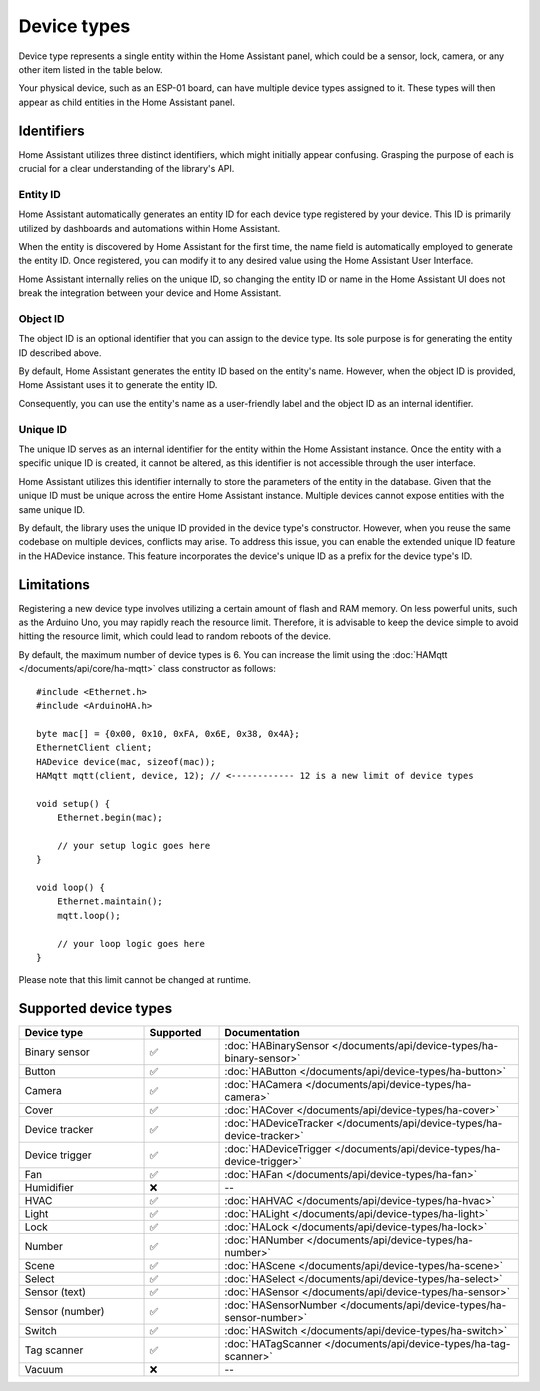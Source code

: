 
Device types
============

Device type represents a single entity within the Home Assistant panel, which could be a sensor, lock, camera, or any other item listed in the table below.

Your physical device, such as an ESP-01 board, can have multiple device types assigned to it.
These types will then appear as child entities in the Home Assistant panel.

Identifiers
-----------

Home Assistant utilizes three distinct identifiers, which might initially appear confusing.
Grasping the purpose of each is crucial for a clear understanding of the library's API.

Entity ID
^^^^^^^^^

Home Assistant automatically generates an entity ID for each device type registered by your device.
This ID is primarily utilized by dashboards and automations within Home Assistant.

When the entity is discovered by Home Assistant for the first time, the name field is automatically employed to generate the entity ID.
Once registered, you can modify it to any desired value using the Home Assistant User Interface.

Home Assistant internally relies on the unique ID, so changing the entity ID or name in the Home Assistant UI does not break the integration between your device and Home Assistant.

Object ID
^^^^^^^^^

The object ID is an optional identifier that you can assign to the device type.
Its sole purpose is for generating the entity ID described above.

By default, Home Assistant generates the entity ID based on the entity's name.
However, when the object ID is provided, Home Assistant uses it to generate the entity ID.

Consequently, you can use the entity's name as a user-friendly label and the object ID as an internal identifier.

Unique ID
^^^^^^^^^

The unique ID serves as an internal identifier for the entity within the Home Assistant instance.
Once the entity with a specific unique ID is created, it cannot be altered, as this identifier is not accessible through the user interface.

Home Assistant utilizes this identifier internally to store the parameters of the entity in the database.
Given that the unique ID must be unique across the entire Home Assistant instance.
Multiple devices cannot expose entities with the same unique ID.

By default, the library uses the unique ID provided in the device type's constructor.
However, when you reuse the same codebase on multiple devices, conflicts may arise.
To address this issue, you can enable the extended unique ID feature in the HADevice instance.
This feature incorporates the device's unique ID as a prefix for the device type's ID.

.. code-block:: cpp
    :caption: Default behavior

    #include <Ethernet.h>
    #include <ArduinoHA.h>

    byte mac[] = {0x00, 0x10, 0xFA, 0x6E, 0x38, 0x4A};

    EthernetClient client;
    HADevice device(mac, sizeof(mac)); // the unique ID of the device will be 0010fa6e384a
    HAMqtt mqtt(client, device);

    // "myValve" is unique ID of the sensor. You should define your own ID.
    HASensor valve("myValve");

    void setup() {
        // ...

        valve.setIcon("mdi:home");
        valve.setName("Water valve");

        // the unique ID of the valve in HA will be "myValve"

        // ...
    }

    void loop() {
        // ...
    }

.. code-block:: cpp
    :caption: Extended unique IDs

    #include <Ethernet.h>
    #include <ArduinoHA.h>

    byte mac[] = {0x00, 0x10, 0xFA, 0x6E, 0x38, 0x4A};

    EthernetClient client;
    HADevice device(mac, sizeof(mac)); // the unique ID of the device will be 0010fa6e384a
    HAMqtt mqtt(client, device);

    // "myValve" is unique ID of the sensor. You should define your own ID.
    HASensor valve("myValve");

    void setup() {
        // ...

        device.enableExtendedUniqueIds(); // <------------ enables extended unique IDs
        valve.setIcon("mdi:home");
        valve.setName("Water valve");

        // the unique ID of the valve in HA will be "0010fa6e384a_myValve"

        // ...
    }

    void loop() {
        // ...
    }

Limitations
-----------

Registering a new device type involves utilizing a certain amount of flash and RAM memory.
On less powerful units, such as the Arduino Uno, you may rapidly reach the resource limit.
Therefore, it is advisable to keep the device simple to avoid hitting the resource limit, which could lead to random reboots of the device.

By default, the maximum number of device types is 6.
You can increase the limit using the :doc:`HAMqtt </documents/api/core/ha-mqtt>` class constructor as follows:

::

    #include <Ethernet.h>
    #include <ArduinoHA.h>

    byte mac[] = {0x00, 0x10, 0xFA, 0x6E, 0x38, 0x4A};
    EthernetClient client;
    HADevice device(mac, sizeof(mac));
    HAMqtt mqtt(client, device, 12); // <------------ 12 is a new limit of device types

    void setup() {
        Ethernet.begin(mac);

        // your setup logic goes here
    }

    void loop() {
        Ethernet.maintain();
        mqtt.loop();

        // your loop logic goes here
    }

Please note that this limit cannot be changed at runtime.

Supported device types
----------------------

.. list-table::
   :widths: 25 15 60
   :header-rows: 1
   :class: supported-device-types-table

   * - Device type
     - Supported
     - Documentation
   * - Binary sensor
     - ✅
     - :doc:`HABinarySensor </documents/api/device-types/ha-binary-sensor>`
   * - Button
     - ✅
     - :doc:`HAButton </documents/api/device-types/ha-button>`
   * - Camera
     - ✅
     - :doc:`HACamera </documents/api/device-types/ha-camera>`
   * - Cover
     - ✅
     - :doc:`HACover </documents/api/device-types/ha-cover>`
   * - Device tracker
     - ✅
     - :doc:`HADeviceTracker </documents/api/device-types/ha-device-tracker>`
   * - Device trigger
     - ✅
     - :doc:`HADeviceTrigger </documents/api/device-types/ha-device-trigger>`
   * - Fan
     - ✅
     - :doc:`HAFan </documents/api/device-types/ha-fan>`
   * - Humidifier
     - ❌
     - --
   * - HVAC
     - ✅
     - :doc:`HAHVAC </documents/api/device-types/ha-hvac>`
   * - Light
     - ✅
     - :doc:`HALight </documents/api/device-types/ha-light>`
   * - Lock
     - ✅
     - :doc:`HALock </documents/api/device-types/ha-lock>`
   * - Number
     - ✅
     - :doc:`HANumber </documents/api/device-types/ha-number>`
   * - Scene
     - ✅
     - :doc:`HAScene </documents/api/device-types/ha-scene>`
   * - Select
     - ✅
     - :doc:`HASelect </documents/api/device-types/ha-select>`
   * - | Sensor (text)
     - ✅
     - :doc:`HASensor </documents/api/device-types/ha-sensor>`
   * - | Sensor (number)
     - ✅
     - :doc:`HASensorNumber </documents/api/device-types/ha-sensor-number>`
   * - Switch
     - ✅
     - :doc:`HASwitch </documents/api/device-types/ha-switch>`
   * - Tag scanner
     - ✅
     - :doc:`HATagScanner </documents/api/device-types/ha-tag-scanner>`
   * - Vacuum
     - ❌
     - --
